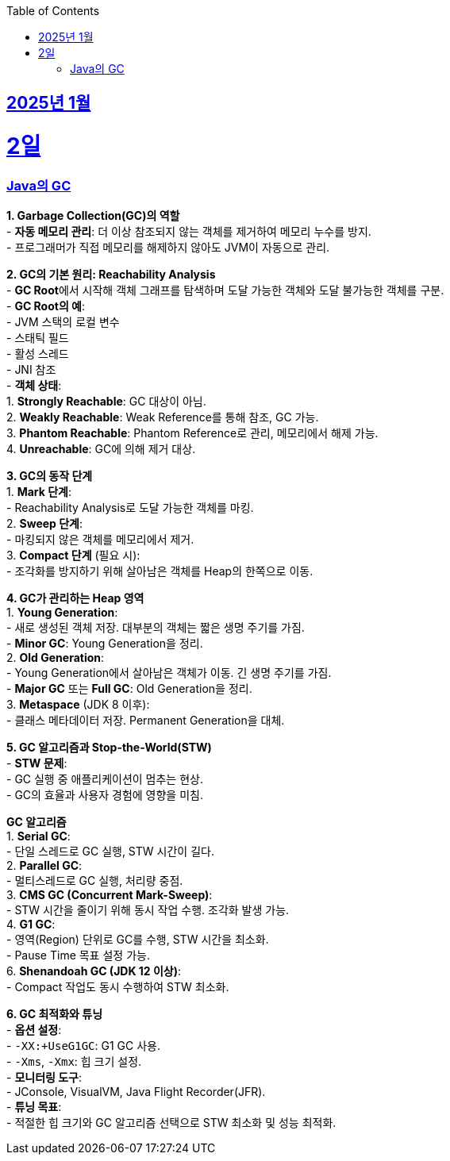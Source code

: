 // Metadata:
:description: Week I Learnt
:keywords: study, til, lwil
// Settings:
:doctype: book
:toc: left
:toclevels: 4
:sectlinks:
:icons: font
:hardbreaks:


[[section-202501]]
== 2025년 1월

[[section-202501-2일]]
2일
===
### Java의 GC

**1. Garbage Collection(GC)의 역할**
- **자동 메모리 관리**: 더 이상 참조되지 않는 객체를 제거하여 메모리 누수를 방지.
- 프로그래머가 직접 메모리를 해제하지 않아도 JVM이 자동으로 관리.

**2. GC의 기본 원리: Reachability Analysis**
- **GC Root**에서 시작해 객체 그래프를 탐색하며 도달 가능한 객체와 도달 불가능한 객체를 구분.
- **GC Root의 예**:
  - JVM 스택의 로컬 변수
  - 스태틱 필드
  - 활성 스레드
  - JNI 참조
- **객체 상태**:
  1. **Strongly Reachable**: GC 대상이 아님.
  2. **Weakly Reachable**: Weak Reference를 통해 참조, GC 가능.
  3. **Phantom Reachable**: Phantom Reference로 관리, 메모리에서 해제 가능.
  4. **Unreachable**: GC에 의해 제거 대상.

**3. GC의 동작 단계**
1. **Mark 단계**:
   - Reachability Analysis로 도달 가능한 객체를 마킹.
2. **Sweep 단계**:
   - 마킹되지 않은 객체를 메모리에서 제거.
3. **Compact 단계** (필요 시):
   - 조각화를 방지하기 위해 살아남은 객체를 Heap의 한쪽으로 이동.

**4. GC가 관리하는 Heap 영역**
1. **Young Generation**:
   - 새로 생성된 객체 저장. 대부분의 객체는 짧은 생명 주기를 가짐.
   - **Minor GC**: Young Generation을 정리.
2. **Old Generation**:
   - Young Generation에서 살아남은 객체가 이동. 긴 생명 주기를 가짐.
   - **Major GC** 또는 **Full GC**: Old Generation을 정리.
3. **Metaspace** (JDK 8 이후):
   - 클래스 메타데이터 저장. Permanent Generation을 대체.

**5. GC 알고리즘과 Stop-the-World(STW)**
- **STW 문제**:
  - GC 실행 중 애플리케이션이 멈추는 현상.
  - GC의 효율과 사용자 경험에 영향을 미침.
  
**GC 알고리즘**
1. **Serial GC**:
   - 단일 스레드로 GC 실행, STW 시간이 길다.
2. **Parallel GC**:
   - 멀티스레드로 GC 실행, 처리량 중점.
3. **CMS GC (Concurrent Mark-Sweep)**:
   - STW 시간을 줄이기 위해 동시 작업 수행. 조각화 발생 가능.
4. **G1 GC**:
   - 영역(Region) 단위로 GC를 수행, STW 시간을 최소화.
   - Pause Time 목표 설정 가능.
6. **Shenandoah GC (JDK 12 이상)**:
   - Compact 작업도 동시 수행하여 STW 최소화.

**6. GC 최적화와 튜닝**
- **옵션 설정**:
  - `-XX:+UseG1GC`: G1 GC 사용.
  - `-Xms`, `-Xmx`: 힙 크기 설정.
- **모니터링 도구**:
  - JConsole, VisualVM, Java Flight Recorder(JFR).
- **튜닝 목표**:
  - 적절한 힙 크기와 GC 알고리즘 선택으로 STW 최소화 및 성능 최적화.

